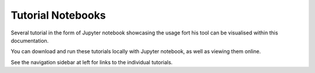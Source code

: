 Tutorial Notebooks
---------------------

Several tutorial in the form of Jupyter notebook showcasing the usage fort his tool can be visualised within this documentation.

You can download and run these tutorials locally with Jupyter notebook, as well as viewing them online.

See the navigation sidebar at left for links to the individual tutorials.
